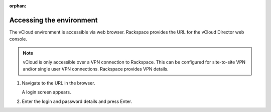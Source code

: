 :orphan:

=========================
Accessing the environment
=========================

The vCloud environment is accessible via web browser. Rackspace provides
the URL for the vCloud Director web console.

.. note::

   vCloud is only accessible over a VPN connection to Rackspace. This can
   be configured for site-to-site VPN and/or single user VPN connections.
   Rackspace provides VPN details.

#. Navigate to the URL in the browser.

   A login screen appears.

#. Enter the login and password details and press Enter.
